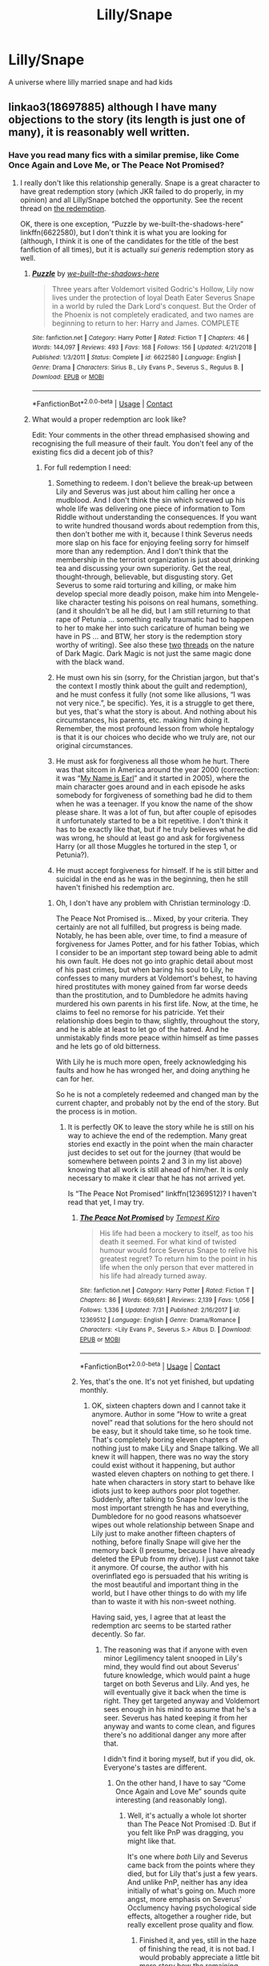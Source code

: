 #+TITLE: Lilly/Snape

* Lilly/Snape
:PROPERTIES:
:Author: FBP-Ibro
:Score: 0
:DateUnix: 1599058017.0
:DateShort: 2020-Sep-02
:FlairText: What's That Fic?
:END:
A universe where lilly married snape and had kids


** linkao3(18697885) although I have many objections to the story (its length is just one of many), it is reasonably well written.
:PROPERTIES:
:Author: ceplma
:Score: 0
:DateUnix: 1599058275.0
:DateShort: 2020-Sep-02
:END:

*** Have you read many fics with a similar premise, like Come Once Again and Love Me, or The Peace Not Promised?
:PROPERTIES:
:Author: thrawnca
:Score: 1
:DateUnix: 1599198310.0
:DateShort: 2020-Sep-04
:END:

**** I really don't like this relationship generally. Snape is a great character to have great redemption story (which JKR failed to do properly, in my opinion) and all Lilly/Snape botched the opportunity. See the recent thread on [[https://www.reddit.com/r/HPfanfiction/comments/ikivoy/what_you_would_like_to_see_in_a_draco_redemption/g3lwrs2/?utm_source=reddit&utm_medium=web2x&context=3][the redemption]].

OK, there is one exception, “Puzzle by we-built-the-shadows-here” linkffn(6622580), but I don't think it is what you are looking for (although, I think it is one of the candidates for the title of the best fanfiction of all times), but it is actually /sui generis/ redemption story as well.
:PROPERTIES:
:Author: ceplma
:Score: 1
:DateUnix: 1599207518.0
:DateShort: 2020-Sep-04
:END:

***** [[https://www.fanfiction.net/s/6622580/1/][*/Puzzle/*]] by [[https://www.fanfiction.net/u/531023/we-built-the-shadows-here][/we-built-the-shadows-here/]]

#+begin_quote
  Three years after Voldemort visited Godric's Hollow, Lily now lives under the protection of loyal Death Eater Severus Snape in a world by ruled the Dark Lord's conquest. But the Order of the Phoenix is not completely eradicated, and two names are beginning to return to her: Harry and James. COMPLETE
#+end_quote

^{/Site/:} ^{fanfiction.net} ^{*|*} ^{/Category/:} ^{Harry} ^{Potter} ^{*|*} ^{/Rated/:} ^{Fiction} ^{T} ^{*|*} ^{/Chapters/:} ^{46} ^{*|*} ^{/Words/:} ^{144,097} ^{*|*} ^{/Reviews/:} ^{493} ^{*|*} ^{/Favs/:} ^{168} ^{*|*} ^{/Follows/:} ^{156} ^{*|*} ^{/Updated/:} ^{4/21/2018} ^{*|*} ^{/Published/:} ^{1/3/2011} ^{*|*} ^{/Status/:} ^{Complete} ^{*|*} ^{/id/:} ^{6622580} ^{*|*} ^{/Language/:} ^{English} ^{*|*} ^{/Genre/:} ^{Drama} ^{*|*} ^{/Characters/:} ^{Sirius} ^{B.,} ^{Lily} ^{Evans} ^{P.,} ^{Severus} ^{S.,} ^{Regulus} ^{B.} ^{*|*} ^{/Download/:} ^{[[http://www.ff2ebook.com/old/ffn-bot/index.php?id=6622580&source=ff&filetype=epub][EPUB]]} ^{or} ^{[[http://www.ff2ebook.com/old/ffn-bot/index.php?id=6622580&source=ff&filetype=mobi][MOBI]]}

--------------

*FanfictionBot*^{2.0.0-beta} | [[https://github.com/FanfictionBot/reddit-ffn-bot/wiki/Usage][Usage]] | [[https://www.reddit.com/message/compose?to=tusing][Contact]]
:PROPERTIES:
:Author: FanfictionBot
:Score: 1
:DateUnix: 1599207534.0
:DateShort: 2020-Sep-04
:END:


***** What would a proper redemption arc look like?

Edit: Your comments in the other thread emphasised showing and recognising the full measure of their fault. You don't feel any of the existing fics did a decent job of this?
:PROPERTIES:
:Author: thrawnca
:Score: 1
:DateUnix: 1599210256.0
:DateShort: 2020-Sep-04
:END:

****** For full redemption I need:

1. Something to redeem. I don't believe the break-up between Lily and Severus was just about him calling her once a mudblood. And I don't think the sin which screwed up his whole life was delivering one piece of information to Tom Riddle without understanding the consequences. If you want to write hundred thousand words about redemption from this, then don't bother me with it, because I think Severus needs more slap on his face for enjoying feeling sorry for himself more than any redemption. And I don't think that the membership in the terrorist organization is just about drinking tea and discussing your own superiority. Get the real, thought-through, believable, but disgusting story. Get Severus to some raid torturing and killing, or make him develop special more deadly poison, make him into Mengele-like character testing his poisons on real humans, something. (and it shouldn't be all he did, but I am still returning to that rape of Petunia ... something really traumatic had to happen to her to make her into such caricature of human being we have in PS ... and BTW, her story is the redemption story worthy of writing). See also these [[https://www.reddit.com/r/HPfanfiction/comments/i9h9at/the_character_of_hp_magic/g1flpsp/?utm_source=reddit&utm_medium=web2x&context=3][two]] [[https://www.reddit.com/r/HPfanfiction/comments/iduokw/dark_wizards_patronus/g2biamt/?utm_source=reddit&utm_medium=web2x&context=3][threads]] on the nature of Dark Magic. Dark Magic is not just the same magic done with the black wand.

2. He must own his sin (sorry, for the Christian jargon, but that's the context I mostly think about the guilt and redemption), and he must confess it fully (not some like allusions, “I was not very nice.”, be specific). Yes, it is a struggle to get there, but yes, that's what the story is about. And nothing about his circumstances, his parents, etc. making him doing it. Remember, the most profound lesson from whole heptalogy is that it is our choices who decide who we truly are, not our original circumstances.

3. He must ask for forgiveness all those whom he hurt. There was that sitcom in America around the year 2000 (correction: it was “[[https://en.wikipedia.org/wiki/My_Name_Is_Earl][My Name is Earl]]” and it started in 2005), where the main character goes around and in each episode he asks somebody for forgiveness of something bad he did to them when he was a teenager. If you know the name of the show please share. It was a lot of fun, but after couple of episodes it unfortunately started to be a bit repetitive. I don't think it has to be exactly like that, but if he truly believes what he did was wrong, he should at least go and ask for forgiveness Harry (or all those Muggles he tortured in the step 1, or Petunia?).

4. He must accept forgiveness for himself. If he is still bitter and suicidal in the end as he was in the beginning, then he still haven't finished his redemption arc.
:PROPERTIES:
:Author: ceplma
:Score: 1
:DateUnix: 1599213754.0
:DateShort: 2020-Sep-04
:END:

******* Oh, I don't have any problem with Christian terminology :D.

The Peace Not Promised is... Mixed, by your criteria. They certainly are not all fulfilled, but progress is being made. Notably, he has been able, over time, to find a measure of forgiveness for James Potter, and for his father Tobias, which I consider to be an important step toward being able to admit his own fault. He does not go into graphic detail about most of his past crimes, but when baring his soul to Lily, he confesses to many murders at Voldemort's behest, to having hired prostitutes with money gained from far worse deeds than the prostitution, and to Dumbledore he admits having murdered his own parents in his first life. Now, at the time, he claims to feel no remorse for his patricide. Yet their relationship does begin to thaw, slightly, throughout the story, and he is able at least to let go of the hatred. And he unmistakably finds more peace within himself as time passes and he lets go of old bitterness.

With Lily he is much more open, freely acknowledging his faults and how he has wronged her, and doing anything he can for her.

So he is not a completely redeemed and changed man by the current chapter, and probably not by the end of the story. But the process is in motion.
:PROPERTIES:
:Author: thrawnca
:Score: 1
:DateUnix: 1599217321.0
:DateShort: 2020-Sep-04
:END:

******** It is perfectly OK to leave the story while he is still on his way to achieve the end of the redemption. Many great stories end exactly in the point when the main character just decides to set out for the journey (that would be somewhere between points 2 and 3 in my list above) knowing that all work is still ahead of him/her. It is only necessary to make it clear that he has not arrived yet.

Is “The Peace Not Promised” linkffn(12369512)? I haven't read that yet, I may try.
:PROPERTIES:
:Author: ceplma
:Score: 1
:DateUnix: 1599231613.0
:DateShort: 2020-Sep-04
:END:

********* [[https://www.fanfiction.net/s/12369512/1/][*/The Peace Not Promised/*]] by [[https://www.fanfiction.net/u/812247/Tempest-Kiro][/Tempest Kiro/]]

#+begin_quote
  His life had been a mockery to itself, as too his death it seemed. For what kind of twisted humour would force Severus Snape to relive his greatest regret? To return him to the point in his life when the only person that ever mattered in his life had already turned away.
#+end_quote

^{/Site/:} ^{fanfiction.net} ^{*|*} ^{/Category/:} ^{Harry} ^{Potter} ^{*|*} ^{/Rated/:} ^{Fiction} ^{T} ^{*|*} ^{/Chapters/:} ^{86} ^{*|*} ^{/Words/:} ^{669,681} ^{*|*} ^{/Reviews/:} ^{2,139} ^{*|*} ^{/Favs/:} ^{1,056} ^{*|*} ^{/Follows/:} ^{1,336} ^{*|*} ^{/Updated/:} ^{7/31} ^{*|*} ^{/Published/:} ^{2/16/2017} ^{*|*} ^{/id/:} ^{12369512} ^{*|*} ^{/Language/:} ^{English} ^{*|*} ^{/Genre/:} ^{Drama/Romance} ^{*|*} ^{/Characters/:} ^{<Lily} ^{Evans} ^{P.,} ^{Severus} ^{S.>} ^{Albus} ^{D.} ^{*|*} ^{/Download/:} ^{[[http://www.ff2ebook.com/old/ffn-bot/index.php?id=12369512&source=ff&filetype=epub][EPUB]]} ^{or} ^{[[http://www.ff2ebook.com/old/ffn-bot/index.php?id=12369512&source=ff&filetype=mobi][MOBI]]}

--------------

*FanfictionBot*^{2.0.0-beta} | [[https://github.com/FanfictionBot/reddit-ffn-bot/wiki/Usage][Usage]] | [[https://www.reddit.com/message/compose?to=tusing][Contact]]
:PROPERTIES:
:Author: FanfictionBot
:Score: 1
:DateUnix: 1599231629.0
:DateShort: 2020-Sep-04
:END:


********* Yes, that's the one. It's not yet finished, but updating monthly.
:PROPERTIES:
:Author: thrawnca
:Score: 1
:DateUnix: 1599251885.0
:DateShort: 2020-Sep-05
:END:

********** OK, sixteen chapters down and I cannot take it anymore. Author in some “How to write a great novel” read that solutions for the hero should not be easy, but it should take time, so he took time. That's completely boring eleven chapters of nothing just to make LiLy and Snape talking. We all knew it will happen, there was no way the story could exist without it happening, but author wasted eleven chapters on nothing to get there. I hate when characters in story start to behave like idiots just to keep authors poor plot together. Suddenly, after talking to Snape how love is the most important strength he has and everything, Dumbledore for no good reasons whatsoever wipes out whole relationship between Snape and Lily just to make another fifteen chapters of nothing, before finally Snape will give her the memory back (I presume, because I have already deleted the EPub from my drive). I just cannot take it anymore. Of course, the author with his overinflated ego is persuaded that his writing is the most beautiful and important thing in the world, but I have other things to do with my life than to waste it with his non-sweet nothing.

Having said, yes, I agree that at least the redemption arc seems to be started rather decently. So far.
:PROPERTIES:
:Author: ceplma
:Score: 1
:DateUnix: 1599314421.0
:DateShort: 2020-Sep-05
:END:

*********** The reasoning was that if anyone with even minor Legilimency talent snooped in Lily's mind, they would find out about Severus' future knowledge, which would paint a huge target on both Severus and Lily. And yes, he will eventually give it back when the time is right. They get targeted anyway and Voldemort sees enough in his mind to assume that he's a seer. Severus has hated keeping it from her anyway and wants to come clean, and figures there's no additional danger any more after that.

I didn't find it boring myself, but if you did, ok. Everyone's tastes are different.
:PROPERTIES:
:Author: thrawnca
:Score: 1
:DateUnix: 1599315211.0
:DateShort: 2020-Sep-05
:END:

************ On the other hand, I have to say “Come Once Again and Love Me” sounds quite interesting (and reasonably long).
:PROPERTIES:
:Author: ceplma
:Score: 1
:DateUnix: 1599344611.0
:DateShort: 2020-Sep-06
:END:

************* Well, it's actually a whole lot shorter than The Peace Not Promised :D. But if you felt like PnP was dragging, you might like that.

It's one where /both/ Lily and Severus came back from the points where they died, but for Lily that's just a few years. And unlike PnP, neither has any idea initially of what's going on. Much more angst, more emphasis on Severus' Occlumency having psychological side effects, altogether a rougher ride, but really excellent prose quality and flow.
:PROPERTIES:
:Author: thrawnca
:Score: 1
:DateUnix: 1599345074.0
:DateShort: 2020-Sep-06
:END:

************** Finished it, and yes, still in the haze of finishing the read, it is not bad. I would probably appreciate a little bit more story how the remaining Marauders fared during the War, but it makes sense.
:PROPERTIES:
:Author: ceplma
:Score: 2
:DateUnix: 1599383676.0
:DateShort: 2020-Sep-06
:END:


***** I'm about halfway through Puzzle... Well executed, but it does feel rather dreary, like even in the remote case that they kill Riddle, the world will still be mostly wrecked. Hard to see any path to a happily ever after.
:PROPERTIES:
:Author: thrawnca
:Score: 1
:DateUnix: 1599367715.0
:DateShort: 2020-Sep-06
:END:

****** Well, think more about Sophocles than JKR.
:PROPERTIES:
:Author: ceplma
:Score: 1
:DateUnix: 1599383571.0
:DateShort: 2020-Sep-06
:END:

******* Hmm, I guess you were right then about it not being so much what I'm after. I'm ok with characters having to earn their happy ending, but I don't tend to read /un/happy endings for entertainment.
:PROPERTIES:
:Author: thrawnca
:Score: 1
:DateUnix: 1599387508.0
:DateShort: 2020-Sep-06
:END:

******** Well, again, think Sophocles. Do you read it for the entertainment?
:PROPERTIES:
:Author: ceplma
:Score: 1
:DateUnix: 1599391833.0
:DateShort: 2020-Sep-06
:END:

********* I've never read it.
:PROPERTIES:
:Author: thrawnca
:Score: 1
:DateUnix: 1599392843.0
:DateShort: 2020-Sep-06
:END:

********** “Oidipus Rex” is really worthy. Even without Freud.
:PROPERTIES:
:Author: ceplma
:Score: 1
:DateUnix: 1599394426.0
:DateShort: 2020-Sep-06
:END:


*** [[https://archiveofourown.org/works/18697885][*/Severus Snape and the Art of War/*]] by [[https://www.archiveofourown.org/users/CypressWand/pseuds/CypressWand][/CypressWand/]]

#+begin_quote
  After his death, Severus makes the decision to return to the world of the living, starting in the summer of 1975. With his adult knowledge on the upcoming war hidden inside his 15 year old body, he finds his way back to Lily, and his new position in the wizarding world.[Story related warnings can be seen on the first page. NO character bashing!]
#+end_quote

^{/Site/:} ^{Archive} ^{of} ^{Our} ^{Own} ^{*|*} ^{/Fandom/:} ^{Harry} ^{Potter} ^{-} ^{J.} ^{K.} ^{Rowling} ^{*|*} ^{/Published/:} ^{2019-05-03} ^{*|*} ^{/Completed/:} ^{2020-04-13} ^{*|*} ^{/Words/:} ^{517975} ^{*|*} ^{/Chapters/:} ^{250/250} ^{*|*} ^{/Comments/:} ^{391} ^{*|*} ^{/Kudos/:} ^{613} ^{*|*} ^{/Bookmarks/:} ^{138} ^{*|*} ^{/Hits/:} ^{17511} ^{*|*} ^{/ID/:} ^{18697885} ^{*|*} ^{/Download/:} ^{[[https://archiveofourown.org/downloads/18697885/Severus%20Snape%20and%20the.epub?updated_at=1588944255][EPUB]]} ^{or} ^{[[https://archiveofourown.org/downloads/18697885/Severus%20Snape%20and%20the.mobi?updated_at=1588944255][MOBI]]}

--------------

*FanfictionBot*^{2.0.0-beta} | [[https://github.com/FanfictionBot/reddit-ffn-bot/wiki/Usage][Usage]] | [[https://www.reddit.com/message/compose?to=tusing][Contact]]
:PROPERTIES:
:Author: FanfictionBot
:Score: 0
:DateUnix: 1599058292.0
:DateShort: 2020-Sep-02
:END:
